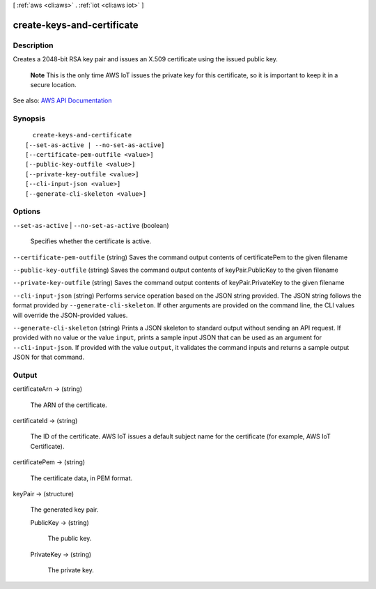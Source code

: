 [ :ref:`aws <cli:aws>` . :ref:`iot <cli:aws iot>` ]

.. _cli:aws iot create-keys-and-certificate:


***************************
create-keys-and-certificate
***************************



===========
Description
===========



Creates a 2048-bit RSA key pair and issues an X.509 certificate using the issued public key.

 

 **Note** This is the only time AWS IoT issues the private key for this certificate, so it is important to keep it in a secure location.



See also: `AWS API Documentation <https://docs.aws.amazon.com/goto/WebAPI/iot-2015-05-28/CreateKeysAndCertificate>`_


========
Synopsis
========

::

    create-keys-and-certificate
  [--set-as-active | --no-set-as-active]
  [--certificate-pem-outfile <value>]
  [--public-key-outfile <value>]
  [--private-key-outfile <value>]
  [--cli-input-json <value>]
  [--generate-cli-skeleton <value>]




=======
Options
=======

``--set-as-active`` | ``--no-set-as-active`` (boolean)


  Specifies whether the certificate is active.

  

``--certificate-pem-outfile`` (string)
Saves the command output contents of certificatePem to the given filename

``--public-key-outfile`` (string)
Saves the command output contents of keyPair.PublicKey to the given filename

``--private-key-outfile`` (string)
Saves the command output contents of keyPair.PrivateKey to the given filename

``--cli-input-json`` (string)
Performs service operation based on the JSON string provided. The JSON string follows the format provided by ``--generate-cli-skeleton``. If other arguments are provided on the command line, the CLI values will override the JSON-provided values.

``--generate-cli-skeleton`` (string)
Prints a JSON skeleton to standard output without sending an API request. If provided with no value or the value ``input``, prints a sample input JSON that can be used as an argument for ``--cli-input-json``. If provided with the value ``output``, it validates the command inputs and returns a sample output JSON for that command.



======
Output
======

certificateArn -> (string)

  

  The ARN of the certificate.

  

  

certificateId -> (string)

  

  The ID of the certificate. AWS IoT issues a default subject name for the certificate (for example, AWS IoT Certificate).

  

  

certificatePem -> (string)

  

  The certificate data, in PEM format.

  

  

keyPair -> (structure)

  

  The generated key pair.

  

  PublicKey -> (string)

    

    The public key.

    

    

  PrivateKey -> (string)

    

    The private key.

    

    

  

